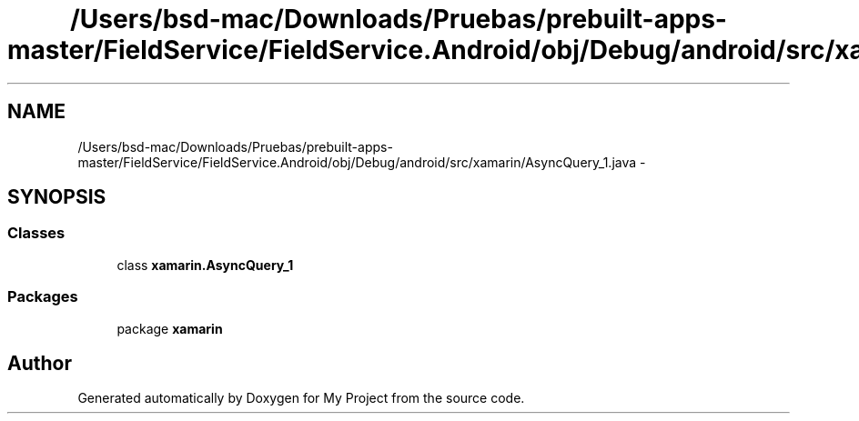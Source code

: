 .TH "/Users/bsd-mac/Downloads/Pruebas/prebuilt-apps-master/FieldService/FieldService.Android/obj/Debug/android/src/xamarin/AsyncQuery_1.java" 3 "Tue Jul 1 2014" "My Project" \" -*- nroff -*-
.ad l
.nh
.SH NAME
/Users/bsd-mac/Downloads/Pruebas/prebuilt-apps-master/FieldService/FieldService.Android/obj/Debug/android/src/xamarin/AsyncQuery_1.java \- 
.SH SYNOPSIS
.br
.PP
.SS "Classes"

.in +1c
.ti -1c
.RI "class \fBxamarin\&.AsyncQuery_1\fP"
.br
.in -1c
.SS "Packages"

.in +1c
.ti -1c
.RI "package \fBxamarin\fP"
.br
.in -1c
.SH "Author"
.PP 
Generated automatically by Doxygen for My Project from the source code\&.
